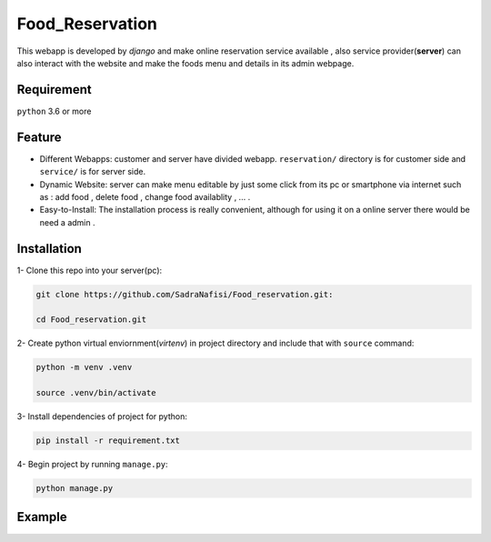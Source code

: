 #############
Food_Reservation
#############
This webapp is developed by *django* and make online reservation service available , also service provider(**server**) can also interact with the website and make the foods menu and details in its admin webpage.

Requirement
============
``python`` 3.6 or more

Feature
============
* Different Webapps: customer and server have divided webapp. ``reservation/`` directory is for customer side and ``service/`` is for server side.

* Dynamic Website: server can make menu editable by just some click from its pc or smartphone via internet such as : add food , delete food , change food availablity , ... .

* Easy-to-Install: The installation process is really convenient, although for using it on a online server there would be need a admin .

Installation
============

1- Clone this repo into your server(pc):

.. code-block:: bash

  git clone https://github.com/SadraNafisi/Food_reservation.git:

  cd Food_reservation.git

2- Create python virtual enviornment(*virtenv*) in project directory and include that with ``source`` command:

.. code-block:: bash

  python -m venv .venv

  source .venv/bin/activate

3- Install dependencies of project for python:

.. code-block:: bash

  pip install -r requirement.txt

4- Begin project by running ``manage.py``:

.. code-block:: bash

  python manage.py

Example
=============
.. raw:: html

   <div style="display: flex; justify-content: space-around;">
       <img src="screenshots/Login.png" alt="Login page" style="width: 850px;height:600px;">
       <img src="screenshots/Order_menu.png" alt="Food Menu" style="width: 850px;height:600px;">
       <img src="screenshots/SignUp.png" alt="SignUp page" style="width: 850px;height:600px;">
       <img src="screenshots/dashboard_view.png" alt="Dashboard page" style="width: 850px;height:600px;">
   </div>


